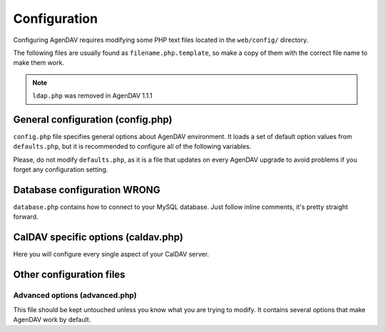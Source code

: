 Configuration
=============

Configuring AgenDAV requires modifying some PHP text files located in the
``web/config/`` directory.

The following files are usually found as ``filename.php.template``, so make
a copy of them with the correct file name to make them work.

.. note::

   ``ldap.php`` was removed in AgenDAV 1.1.1

General configuration (config.php)
----------------------------------

``config.php`` file specifies general options about AgenDAV environment. It
loads a set of default option values from ``defaults.php``, but it is
recommended to configure all of the following variables.

Please, do not modify ``defaults.php``, as it is a file that updates on
every AgenDAV upgrade to avoid problems if you forget any configuration
setting.

.. confval:: base_url

   Specify here your full public URL to access AgenDAV, adding a trailing
   slash. Example::

    $config['base_url'] = 'https://agendav.host/';

.. confval:: enable_debug

   Enables debug logs for AgenDAV.

   Debug log will be written at :confval:`log_path` on a single file called ``debug.log``. Example::

     $config['enable_debug'] = FALSE;

   .. versionadded:: 1.3.0

.. confval:: show_in_log

   .. deprecated:: 1.3.0

   .. seealso:: :confval:`enable_debug`

.. confval:: log_path

   Full path where logs will be created. Add a trailing slash. Example::

    $config['log_path'] = '/var/log/agendav/';

   Make sure the user that runs your web server has write permission on that
   directory.

.. confval:: encryption_key

   Random string which will be used to encrypt some cookie values.

.. confval:: cookie_prefix

   Prefix that should be prepended to your cookie names. Useful if you have
   several sites hosted on the same hostname and you want to avoid name
   collisions

.. confval:: cookie_domain

   Domain the cookie will be defined for. Use ``.domain.tld`` or
   ``full.host.domain.tld``, depending on what you want.

.. confval:: cookie_path

   Path the cookie will be defined for.

.. confval:: cookie_secure

   Create cookies only for use in https environments. Set it TRUE if your
   users access AgenDAV via https.

.. confval:: proxy_ips

   Comma delimited IPs of your proxies, which will make CodeIgniter
   framework to trust the HTTP_X_FORWARDED_FOR header. Leave it blank if
   your AgenDAV installation isn't being accessed via HTTP proxy.

.. confval:: site_title

   Title of every page

.. confval:: logo

   Image filename which will be used as a logo. Has to be a valid filename
   placed inside ``web/public/img/`` directory.

.. confval:: login_page_logo

   Image filename which will be used as a logo only for login page. It's
   usually bigger than the normal logo. Has to be a valid filename placed
   inside ``web/public/img/`` directory.

   .. versionadded:: 1.2.6

.. confval:: footer

   Text to be placed in the footer.

.. confval:: logout_redirect_to

   When logging out from AgenDAV, the URL the user will be redirected to.

   Can be left empty to redirect user to login page again.

.. confval:: additional_js

   Array of additional JavaScript files which you will be loading on every
   page. They have to be placed inside ``web/public/js``

.. confval:: show_public_caldav_url

   Whether to show CalDAV URL links or not in the edit dialog

   .. seealso:: :confval:`public_caldav_url`

.. confval:: default_language

   Language to be used in AgenDAV interface.

   Have a look at directory ``web/lang`` for a list of available languages.

   Note that the value given to this setting will be used as application
   locale with ``setlocale()``.

   .. versionadded:: 1.2

.. confval:: default_time_format

   Preferred time format: 12 hours (e.g. 3pm / 2:30am) or 24 hours
   (e.g. 15:00 / 2:30).

   Set this option using a **string** (``'12'`` or ``'24'``).

   .. versionadded:: 1.2

.. confval:: default_date_format

   Preferred date format to be used inside date fields (only in forms).
   Possible values are:

   * ``ymd``: e.g. 2011/10/22
   * ``dmy``: e.g. 22/10/2011
   * ``mdy``: e.g. 10/22/2011

   .. versionadded:: 1.2

.. confval:: format_full_date

   .. deprecated:: 1.3.0

.. confval:: format_column_month

   .. deprecated:: 1.3.0

.. confval:: format_column_week

   .. deprecated:: 1.3.0

.. confval:: format_column_day

   .. deprecated:: 1.3.0

.. confval:: format_column_table

   .. deprecated:: 1.3.0

.. confval:: format_title_month

   .. deprecated:: 1.3.0

.. confval:: format_title_week

   .. deprecated:: 1.3.0

.. confval:: format_title_day

   .. deprecated:: 1.3.0

.. confval:: format_title_table

   .. deprecated:: 1.3.0

.. confval:: default_first_day
   
   Which day should be considered the first of the week. Starting with 0
   (Sunday), 1 means Monday and so on.

   Use a numerical value, not an integer.

   .. versionadded:: 1.2

.. confval:: default_timezone

   Timezone to be used internally. Will be used for recalculating other
   timezone dates and hours to be sent to the browser, ignoring browser
   configured timezone.

   Make sure you use a valid timezone from http://php.net/timezones

   .. versionadded:: 1.2

.. confval:: default_calendar_color

   .. deprecated:: 1.2.3

   Default background and foreground colors for calendars. Has to be
   specified as an associative array. Example::

    // Default background color: #B5C7EB
    // Default foreground (text) color: #000000
    $config['default_calendar_color'] = array('B5C7EB' => '000000');

.. confval:: additional_calendar_colors

   .. deprecated:: 1.2.3

   List of selectable background and foreground color combinations. Specify
   them as an associative array. Example::

        // background color => foreground color
        $config['additional_calendar_colors'] = array(
                'FAC5C0' => '000000',
                'B7E3C0' => '000000',
                'CAB2FC' => '000000',
                'F8F087' => '000000',
                'E6D5C1' => '000000',
                'FFC48C' => '000000',
                'DAF5FF' => '000000',
                'C4C4BC' => '000000',
        );

.. confval:: calendar_colors

   List of selectable background colors. Foreground color will be 
   automatically calculated depending on the darkness of the color. Specify
   them as an array. Example::

        $config['calendar_colors'] = array(
		'9CC4E4',
		'3A89C9',
		'107FC9',
		'FAC5C0',
		'FF4E50',
		'BD3737',
		'C9DF8A',
		'77AB59',
		'36802D',
		'F8F087',
		'E6D5C1',
		'3E4147',
        );


.. _dbconfig:

Database configuration WRONG
----------------------------

``database.php`` contains how to connect to your MySQL database. Just follow
inline comments, it's pretty straight forward.

.. _caldavphpconf:

CalDAV specific options (caldav.php)
------------------------------------

Here you will configure every single aspect of your CalDAV server.


.. confval:: caldav_base_url

   Base CalDAV URL used to build all CalDAV URLs. If your CalDAV server is located under a relative path don't specify
   it here. Do not add trailing slash.

   Examples::

    // This will work for CalDAV servers placed on root URL or under any relative path
    $config['caldav_base_url'] = 'http://my.caldav.server';

   .. versionadded:: 1.3.0

.. confval:: caldav_http_auth_method

   You can specify which HTTP authentication method does your CalDAV server
   require. Use any of the cURL ``CURLOPT_HTTPAUTH`` valid values (see
   http://www.php.net/manual/en/function.curl-setopt.php), or leave it empty
   to make AgenDAV auto-detect which authentication method to use.

   Using the auto-detect feature will slow down requests when using Basic
   auth. If you know which authentication method does your server use you're
   advised to set the right value on this option.

   Example::
   
    // Automatic guess
    $config['caldav_http_auth_method'] = null;

    // SabreDAV
    $config['caldav_http_auth_method'] = CURLAUTH_DIGEST;

    // DAViCal
    $config['caldav_http_auth_method'] = CURLAUTH_BASIC;

   .. versionadded:: 1.2.5


.. confval:: caldav_principal_template

   Used by AgenDAV to generate a principal URL for your CalDAV server. The
   placeholder ``%u`` will be replaced with a username.

   This is just a path, not a full URL. Your :confval:`caldav_base_url` will be prepended to this value.

   Remember to add the relative path to your CalDAV server if it's not located under your root URL.

   Needs a trailing slash.

   Example::

    // Example 1: DAViCal
    $config['caldav_principal_template'] = '/caldav.php/%u/';

    // Example 2: DAViCal on http://my.caldav.server/davical/...
    $config['caldav_principal_template'] = '/davical/caldav.php/%u/';

    // Example 3: SabreDAV
    $config['caldav_principal_template'] = '/calendarserver.php/principals/%u/';

    // Example 4: Calendar server
    $config['caldav_principal_template'] = '/calendars/users/%u/';

   .. versionadded:: 1.3.0

   .. seealso:: :confval:`caldav_base_url` and :confval:`caldav_calendar_homeset_template`

.. confval:: caldav_calendar_homeset_template

   Used by AgenDAV to search for calendars for current user. ``%u`` will be replaced with a username.

   This is just a path, not a full URL. Your :confval:`caldav_base_url` will be prepended to this value.

   Remember to add the relative path to your CalDAV server if it's not located under your root URL.

   Example::

    // DAViCal
    $config['caldav_calendar_homeset_template'] = '/caldav.php/%u/';

    // DAViCal under /davical
    $config['caldav_calendar_homeset_template'] = '/davical/caldav.php/%u/';
   
   .. versionadded:: 1.3.0

   .. seealso:: :confval:`caldav_base_url` and :confval:`caldav_principal_template`

.. confval:: caldav_public_base_url

   The base URL that will be shown to users if :confval:`show_public_caldav_url` is
   enabled. It's not used for internal connections.

   If your CalDAV server is located under a relative path don't specify it here. Do not add trailing slash.

   Do not add a trailing slash.

   Example::

    $config['public_caldav_url'] = 'https://public.caldav.tld';

   For a DAViCal server placed on /davical will become for user ``user2`` and calendar ``myhomecalendar``:

    https://public.caldav.tld/davical/caldav.php/user2/myhomecalendar/

.. confval:: enable_calendar_sharing

   Enables an option to share calendars between users.
   
   Note that calendar sharing requires full WebDAV ACL support on your
   CalDAV server. Some servers, such as SabreDAV (at least on current
   release, 1.5.6), don't support them, so you should set this option
   to FALSE if your server can't handle ACLs.

.. confval:: owner_permissions

   List of DAV permissions used for the calendar owner when sharing a
   calendar. As DAV ACLs are used, when editing a calendar sharing options a
   full ACL has to be built with the following structure:

   * Permissions given to the owner (this option)
   * Permissions given to users with read-only profile (:confval:`read_profile_permissions`)
   * Permissions given to users with read and write profile (:confval:`read_write_profile_permissions`)
   * Permissions given to the rest of users (:confval:`default_permissions`)

   Please, refer to your CalDAV server documentation to know which
   permissions does it support.

   For DAViCal you can follow `Permissions page on DAViCal wiki
   <http://wiki.davical.org/w/Permissions>`_. Default values of this option
   will work all right for DAViCal.

.. confval:: read_profile_permissions

   List of DAV permissions used for users given read-only permission on a
   calendar.

   .. versionadded:: 1.2.5

.. confval:: read_write_profile_permissions

   List of DAV permissions used for users given read and write permission on
   a calendar.

   .. versionadded:: 1.2.5

.. confval:: default_permissions

   List of DAV permissions used for users which are not owner neither
   granted users when some user shares a calendar with other ones.

   Please, refer to your CalDAV server documentation to know which
   permissions does it support.

   Default value lets users just to make free/busy queries in DAViCal.

.. confval:: caldav_url

   .. deprecated:: 1.2.4

   .. seealso:: :confval:`caldav_principal_template` and :confval:`caldav_calendar_homeset_template`

.. confval:: caldav_principal_url

   .. deprecated:: 1.3.0
   .. seealso:: :confval:`caldav_principal_template`


.. confval:: public_caldav_url

   .. deprecated:: 1.3.0

   .. seealso:: :confval:`caldav_public_base_url`

.. confval:: share_permissions

   .. deprecated:: 1.2.5

   .. seealso:: See :confval:`read_profile_permissions` and
      :confval:`read_write_profile_permissions`

.. confval:: caldav_calendar_url

   .. deprecated:: 1.3.0

   .. seealso:: :confval:`caldav_calendar_homeset_template`



Other configuration files
-------------------------

Advanced options (advanced.php)
^^^^^^^^^^^^^^^^^^^^^^^^^^^^^^^

This file should be kept untouched unless you know what you are trying to
modify. It contains several options that make AgenDAV work by default.
